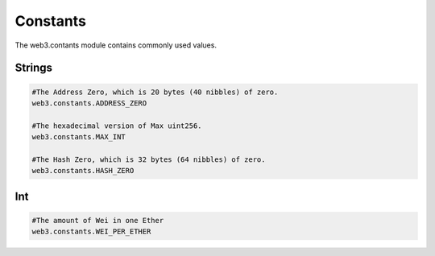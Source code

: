 .. _constants:

Constants
=========

The web3.contants module contains commonly used values.

Strings
*******

.. code-block:: python

    #The Address Zero, which is 20 bytes (40 nibbles) of zero.
    web3.constants.ADDRESS_ZERO

    #The hexadecimal version of Max uint256.
    web3.constants.MAX_INT

    #The Hash Zero, which is 32 bytes (64 nibbles) of zero.
    web3.constants.HASH_ZERO

Int
***

.. code-block:: python

    #The amount of Wei in one Ether
    web3.constants.WEI_PER_ETHER

